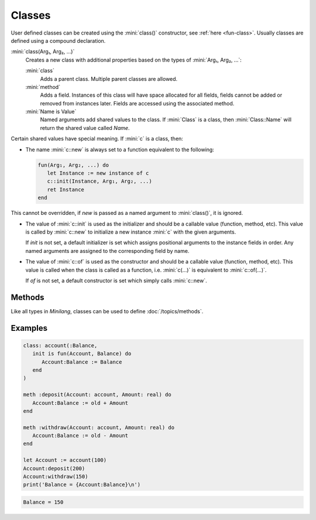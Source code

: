 Classes
=======

User defined classes can be created using the :mini:`class()` constructor, see :ref:`here <fun-class>`. Usually classes are defined using a compound declaration.

:mini:`class(Arg₁, Arg₂, ...)`
   Creates a new class with additional properties based on the types of :mini:`Arg₁, Arg₂, ...`:

   :mini:`class`
      Adds a parent class. Multiple parent classes are allowed.

   :mini:`method`
      Adds a field. Instances of this class will have space allocated for all fields, fields cannot be added or removed from instances later. Fields are accessed using the associated method.

   :mini:`Name is Value`
      Named arguments add shared values to the class. If :mini:`Class` is a class, then :mini:`Class::Name` will return the shared value called *Name*.

Certain shared values have special meaning. If :mini:`c` is a class, then:

* The name :mini:`c::new` is always set to a function equivalent to the following:

  .. code-block:: mini

   fun(Arg₁, Arg₂, ...) do
      let Instance := new instance of c
      c::init(Instance, Arg₁, Arg₂, ...)
      ret Instance
   end

This cannot be overridden, if *new* is passed as a named argument to :mini:`class()`, it is ignored.

* The value of :mini:`c::init` is used as the initializer and should be a callable value (function, method, etc). This value is called by :mini:`c::new` to initialize a new instance :mini:`c` with the given arguments.

  If *init* is not set, a default initializer is set which assigns positional arguments to the instance fields in order. Any named arguments are assigned to the corresponding field by name.

* The value of :mini:`c::of` is used as the constructor and should be a callable value (function, method, etc). This value is called when the class is called as a function, i.e. :mini:`c(...)` is equivalent to :mini:`c::of(...)`.

  If *of* is not set, a default constructor is set which simply calls :mini:`c::new`.

Methods
-------

Like all types in *Minilang*, classes can be used to define :doc:`/topics/methods`.

Examples
--------

.. code-block:: mini

   class: account(:Balance,
      init is fun(Account, Balance) do
         Account:Balance := Balance
      end
   )

   meth :deposit(Account: account, Amount: real) do
      Account:Balance := old + Amount
   end

   meth :withdraw(Account: account, Amount: real) do
      Account:Balance := old - Amount
   end

   let Account := account(100)
   Account:deposit(200)
   Account:withdraw(150)
   print('Balance = {Account:Balance}\n')

.. code-block:: console

   Balance = 150

